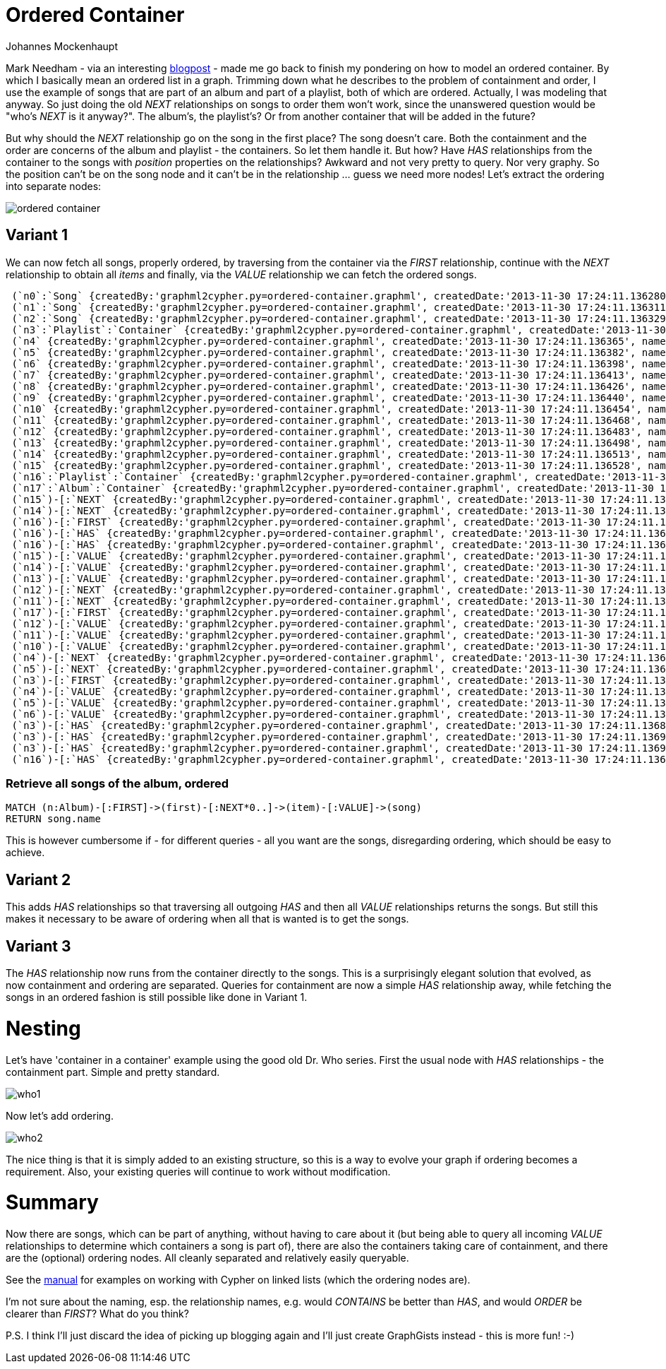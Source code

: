 = Ordered Container
:neo4j-version: 2.0.0-RC1
:author: Johannes Mockenhaupt
:twitter: 0x6a6f746f6d6f
:tags: ordering, containment

Mark Needham - via an interesting http://www.markhneedham.com/blog/2013/11/29/neo4j-modelling-series-of-events[blogpost] -
made me go back to finish my pondering on how to model an ordered container. By which I basically mean an ordered list in a graph.
Trimming down what he describes to the problem of containment and order, I use the example of songs that 
are part of an album and part of a playlist, both of which are ordered. Actually, I was modeling that anyway.
So just doing the old _NEXT_ relationships on songs to order them won't work, since the unanswered question would 
be "who's _NEXT_ is it anyway?". The album's, the playlist's? Or from another container that will be added in the future? 

But why should the _NEXT_ relationship go on the song in the first place? The song doesn't care. Both the containment and 
the order are concerns of the album and playlist - the containers. So let them handle it. But how? Have _HAS_ relationships from
the container to the songs with _position_ properties on the relationships? Awkward and not very pretty to query. Nor very graphy.
So the position can't be on the song node and it can't be in the relationship ... guess we need more nodes! Let's extract the 
ordering into separate nodes:

image::https://raw.github.com/jotomo/neo4j-gist-challenge/master/ordered-container/ordered-container.png[]

== Variant 1

We can now fetch all songs, properly ordered, by traversing from the container via the _FIRST_ relationship, continue
with the _NEXT_ relationship to obtain all _items_ and finally, via the _VALUE_ relationship we can fetch the ordered
songs.

//hide
//setup
[source,cypher]
----
 (`n0`:`Song` {createdBy:'graphml2cypher.py=ordered-container.graphml', createdDate:'2013-11-30 17:24:11.136280', name:'Song 1'}),
 (`n1`:`Song` {createdBy:'graphml2cypher.py=ordered-container.graphml', createdDate:'2013-11-30 17:24:11.136311', name:'Song 2'}),
 (`n2`:`Song` {createdBy:'graphml2cypher.py=ordered-container.graphml', createdDate:'2013-11-30 17:24:11.136329', name:'Song 3'}),
 (`n3`:`Playlist`:`Container` {createdBy:'graphml2cypher.py=ordered-container.graphml', createdDate:'2013-11-30 17:24:11.136346', name:'playlist2'}),
 (`n4` {createdBy:'graphml2cypher.py=ordered-container.graphml', createdDate:'2013-11-30 17:24:11.136365', name:'Playlist 2 Item 1'}),
 (`n5` {createdBy:'graphml2cypher.py=ordered-container.graphml', createdDate:'2013-11-30 17:24:11.136382', name:'Playlist 2 Item 2'}),
 (`n6` {createdBy:'graphml2cypher.py=ordered-container.graphml', createdDate:'2013-11-30 17:24:11.136398', name:'Playlist 2 Item 3'}),
 (`n7` {createdBy:'graphml2cypher.py=ordered-container.graphml', createdDate:'2013-11-30 17:24:11.136413', name:'3'}),
 (`n8` {createdBy:'graphml2cypher.py=ordered-container.graphml', createdDate:'2013-11-30 17:24:11.136426', name:'2'}),
 (`n9` {createdBy:'graphml2cypher.py=ordered-container.graphml', createdDate:'2013-11-30 17:24:11.136440', name:'1'}),
 (`n10` {createdBy:'graphml2cypher.py=ordered-container.graphml', createdDate:'2013-11-30 17:24:11.136454', name:'Album Item 3'}),
 (`n11` {createdBy:'graphml2cypher.py=ordered-container.graphml', createdDate:'2013-11-30 17:24:11.136468', name:'Album Item 2'}),
 (`n12` {createdBy:'graphml2cypher.py=ordered-container.graphml', createdDate:'2013-11-30 17:24:11.136483', name:'Album Item 1'}),
 (`n13` {createdBy:'graphml2cypher.py=ordered-container.graphml', createdDate:'2013-11-30 17:24:11.136498', name:'Playlist Item 2'}),
 (`n14` {createdBy:'graphml2cypher.py=ordered-container.graphml', createdDate:'2013-11-30 17:24:11.136513', name:'Playlist Item 2'}),
 (`n15` {createdBy:'graphml2cypher.py=ordered-container.graphml', createdDate:'2013-11-30 17:24:11.136528', name:'Playlist Item 1'}),
 (`n16`:`Playlist`:`Container` {createdBy:'graphml2cypher.py=ordered-container.graphml', createdDate:'2013-11-30 17:24:11.136543', name:'playlist'}),
 (`n17`:`Album`:`Container` {createdBy:'graphml2cypher.py=ordered-container.graphml', createdDate:'2013-11-30 17:24:11.136559', name:'album'}),
 (`n15`)-[:`NEXT` {createdBy:'graphml2cypher.py=ordered-container.graphml', createdDate:'2013-11-30 17:24:11.136630'}]->(`n14`),
 (`n14`)-[:`NEXT` {createdBy:'graphml2cypher.py=ordered-container.graphml', createdDate:'2013-11-30 17:24:11.136647'}]->(`n13`),
 (`n16`)-[:`FIRST` {createdBy:'graphml2cypher.py=ordered-container.graphml', createdDate:'2013-11-30 17:24:11.136661'}]->(`n15`),
 (`n16`)-[:`HAS` {createdBy:'graphml2cypher.py=ordered-container.graphml', createdDate:'2013-11-30 17:24:11.136675'}]->(`n14`),
 (`n16`)-[:`HAS` {createdBy:'graphml2cypher.py=ordered-container.graphml', createdDate:'2013-11-30 17:24:11.136688'}]->(`n13`),
 (`n15`)-[:`VALUE` {createdBy:'graphml2cypher.py=ordered-container.graphml', createdDate:'2013-11-30 17:24:11.136700'}]->(`n1`),
 (`n14`)-[:`VALUE` {createdBy:'graphml2cypher.py=ordered-container.graphml', createdDate:'2013-11-30 17:24:11.136713'}]->(`n0`),
 (`n13`)-[:`VALUE` {createdBy:'graphml2cypher.py=ordered-container.graphml', createdDate:'2013-11-30 17:24:11.136726'}]->(`n2`),
 (`n12`)-[:`NEXT` {createdBy:'graphml2cypher.py=ordered-container.graphml', createdDate:'2013-11-30 17:24:11.136739'}]->(`n11`),
 (`n11`)-[:`NEXT` {createdBy:'graphml2cypher.py=ordered-container.graphml', createdDate:'2013-11-30 17:24:11.136754'}]->(`n10`),
 (`n17`)-[:`FIRST` {createdBy:'graphml2cypher.py=ordered-container.graphml', createdDate:'2013-11-30 17:24:11.136767'}]->(`n12`),
 (`n12`)-[:`VALUE` {createdBy:'graphml2cypher.py=ordered-container.graphml', createdDate:'2013-11-30 17:24:11.136779'}]->(`n0`),
 (`n11`)-[:`VALUE` {createdBy:'graphml2cypher.py=ordered-container.graphml', createdDate:'2013-11-30 17:24:11.136792'}]->(`n1`),
 (`n10`)-[:`VALUE` {createdBy:'graphml2cypher.py=ordered-container.graphml', createdDate:'2013-11-30 17:24:11.136804'}]->(`n2`),
 (`n4`)-[:`NEXT` {createdBy:'graphml2cypher.py=ordered-container.graphml', createdDate:'2013-11-30 17:24:11.136817'}]->(`n5`),
 (`n5`)-[:`NEXT` {createdBy:'graphml2cypher.py=ordered-container.graphml', createdDate:'2013-11-30 17:24:11.136829'}]->(`n6`),
 (`n3`)-[:`FIRST` {createdBy:'graphml2cypher.py=ordered-container.graphml', createdDate:'2013-11-30 17:24:11.136842'}]->(`n4`),
 (`n4`)-[:`VALUE` {createdBy:'graphml2cypher.py=ordered-container.graphml', createdDate:'2013-11-30 17:24:11.136855'}]->(`n0`),
 (`n5`)-[:`VALUE` {createdBy:'graphml2cypher.py=ordered-container.graphml', createdDate:'2013-11-30 17:24:11.136868'}]->(`n2`),
 (`n6`)-[:`VALUE` {createdBy:'graphml2cypher.py=ordered-container.graphml', createdDate:'2013-11-30 17:24:11.136881'}]->(`n1`),
 (`n3`)-[:`HAS` {createdBy:'graphml2cypher.py=ordered-container.graphml', createdDate:'2013-11-30 17:24:11.136893'}]->(`n0`),
 (`n3`)-[:`HAS` {createdBy:'graphml2cypher.py=ordered-container.graphml', createdDate:'2013-11-30 17:24:11.136906'}]->(`n1`),
 (`n3`)-[:`HAS` {createdBy:'graphml2cypher.py=ordered-container.graphml', createdDate:'2013-11-30 17:24:11.136919'}]->(`n2`),
 (`n16`)-[:`HAS` {createdBy:'graphml2cypher.py=ordered-container.graphml', createdDate:'2013-11-30 17:24:11.136931'}]->(`n15`);
----

=== Retrieve all songs of the album, ordered
[source,cypher]
----
MATCH (n:Album)-[:FIRST]->(first)-[:NEXT*0..]->(item)-[:VALUE]->(song) 
RETURN song.name
----
//table

This is however cumbersome if - for different queries - all you want are the songs, disregarding ordering, which should 
be easy to achieve.

== Variant 2

This adds _HAS_ relationships so that traversing all outgoing _HAS_ and then all _VALUE_ relationships returns the songs.
But still this makes it necessary to be aware of ordering when all that is wanted is to get the songs.

== Variant 3

The _HAS_ relationship now runs from the container directly to the songs. This is a surprisingly elegant solution that 
evolved, as now containment and ordering are separated. Queries for containment are now a simple _HAS_ relationship away,
while fetching the songs in an ordered fashion is still possible like done in Variant 1. 

= Nesting

Let's have  'container in a container' example using the good old Dr. Who series. First the usual node with _HAS_ relationships
 - the containment part. Simple and pretty standard.

image::https://raw.github.com/jotomo/neo4j-gist-challenge/master/ordered-container/who1.png[]

Now let's add ordering. 

image::https://raw.github.com/jotomo/neo4j-gist-challenge/master/ordered-container/who2.png[]

The nice thing is that it is simply added to an existing structure, so this is a way to evolve your graph if ordering becomes a 
requirement. Also, your existing queries will continue to work without modification.

= Summary

Now there are songs, which can be part of anything, without having to care about it (but being able to query all 
incoming _VALUE_ relationships to determine which containers a song is part of), there are also the containers taking care
of containment, and there are the (optional) ordering nodes. All cleanly separated and relatively easily queryable.  

See the http://docs.neo4j.org/chunked/milestone/cypherdoc-linked-lists.html[manual] for examples on working with Cypher on
linked lists (which the ordering nodes are).

I'm not sure about the naming, esp. the relationship names, e.g. would _CONTAINS_ be better than _HAS_, and would _ORDER_ be
clearer than _FIRST_? What do you think?

P.S. I think I'll just discard the idea of picking up blogging again and I'll just create GraphGists instead - this is more fun! :-)